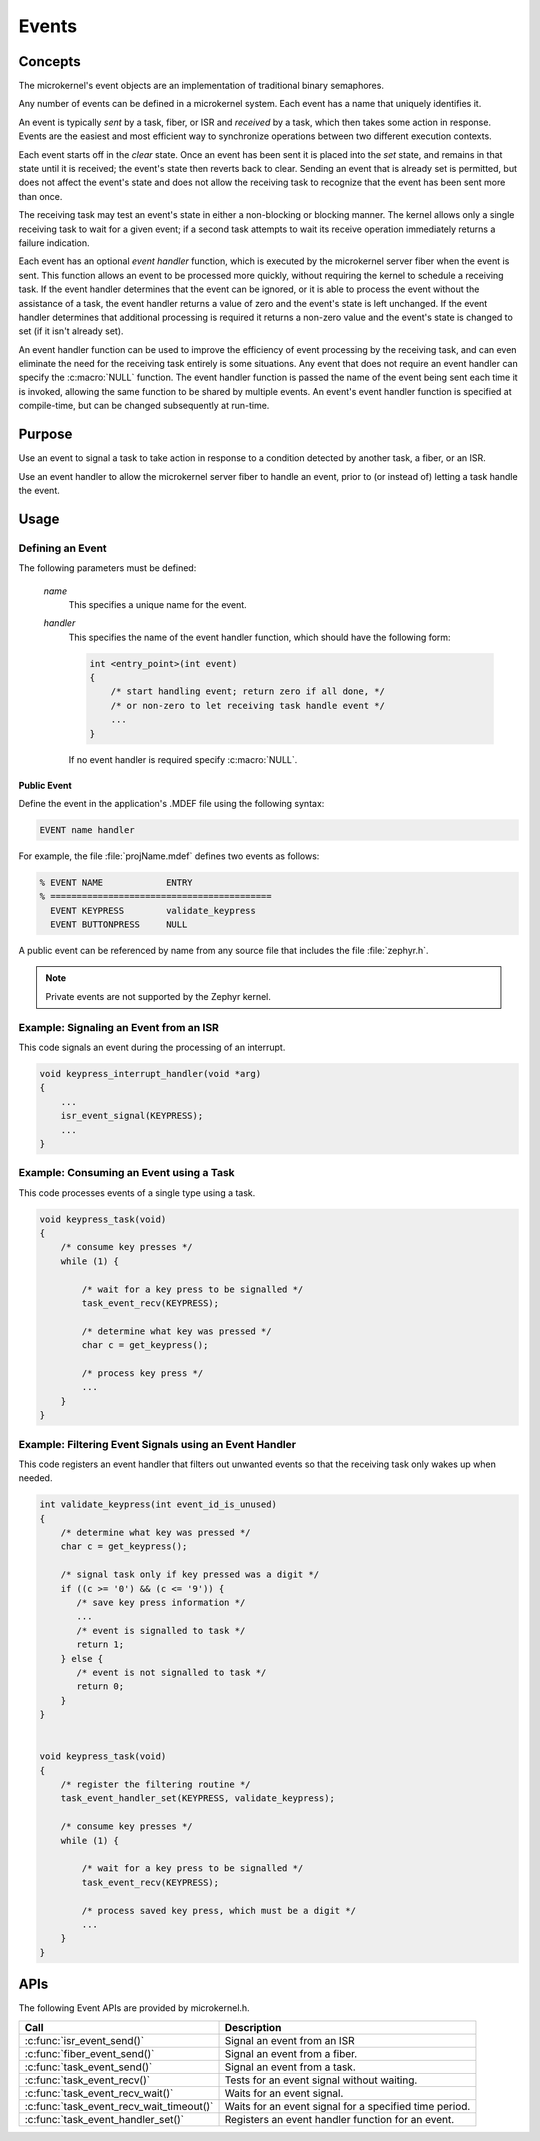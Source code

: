 .. _microkernel_events:

Events
######

Concepts
********

The microkernel's event objects are an implementation of traditional
binary semaphores.

Any number of events can be defined in a microkernel system. Each event
has a name that uniquely identifies it.

An event is typically *sent* by a task, fiber, or ISR and *received*
by a task, which then takes some action in response. Events are the easiest
and most efficient way to synchronize operations between two different
execution contexts.

Each event starts off in the *clear*  state. Once an event has been sent
it is placed into the *set* state, and remains in that state until it is
received; the event's state then reverts back to clear. Sending an event
that is already set is permitted, but does not affect the event's state
and does not allow the receiving task to recognize that the event has been sent
more than once.

The receiving task may test an event's state in either a non-blocking or
blocking manner. The kernel allows only a single receiving task to wait
for a given event; if a second task attempts to wait its receive operation
immediately returns a failure indication.

Each event has an optional *event handler* function, which is executed
by the microkernel server fiber when the event is sent. This function
allows an event to be processed more quickly, without requiring the kernel
to schedule a receiving task. If the event handler determines that the event
can be ignored, or it is able to process the event without the assistance
of a task, the event handler returns a value of zero and the event's state
is left unchanged. If the event handler determines that additional processing
is required it returns a non-zero value and the event's state is changed
to set (if it isn't already set).

An event handler function can be used to improve the efficiency of event
processing by the receiving task, and can even eliminate the need for the
receiving task entirely is some situations. Any event that does not require
an event handler can specify the :c:macro:`NULL` function. The event handler
function is passed the name of the event being sent each time it is invoked,
allowing the same function to be shared by multiple events. An event's event
handler function is specified at compile-time, but can be changed subsequently
at run-time.


Purpose
*******

Use an event to signal a task to take action in response to a condition
detected by another task, a fiber, or an ISR.

Use an event handler to allow the microkernel server fiber to handle an event,
prior to (or instead of) letting a task handle the event.


Usage
*****

Defining an Event
=================

The following parameters must be defined:

   *name*
          This specifies a unique name for the event.

   *handler*
          This specifies the name of the event handler function,
          which should have the following form:

          .. code-block:: c

             int <entry_point>(int event)
             {
                 /* start handling event; return zero if all done, */
                 /* or non-zero to let receiving task handle event */
                 ...
             }

          If no event handler is required specify :c:macro:`NULL`.

Public Event
------------

Define the event in the application's .MDEF file using the following syntax:

.. code-block:: console

   EVENT name handler

For example, the file :file:`projName.mdef` defines two events
as follows:

.. code-block:: console

    % EVENT NAME            ENTRY
    % ==========================================
      EVENT KEYPRESS        validate_keypress
      EVENT BUTTONPRESS     NULL

A public event can be referenced by name from any source file that includes
the file :file:`zephyr.h`.

.. note::
   Private events are not supported by the Zephyr kernel.


Example: Signaling an Event from an ISR
========================================

This code signals an event during the processing of an interrupt.

.. code-block:: c

   void keypress_interrupt_handler(void *arg)
   {
       ...
       isr_event_signal(KEYPRESS);
       ...
   }

Example: Consuming an Event using a Task
========================================

This code processes events of a single type using a task.

.. code-block:: c

   void keypress_task(void)
   {
       /* consume key presses */
       while (1) {

           /* wait for a key press to be signalled */
           task_event_recv(KEYPRESS);

           /* determine what key was pressed */
           char c = get_keypress();

           /* process key press */
           ...
       }
   }

Example: Filtering Event Signals using an Event Handler
=======================================================

This code registers an event handler that filters out unwanted events
so that the receiving task only wakes up when needed.

.. code-block:: c

   int validate_keypress(int event_id_is_unused)
   {
       /* determine what key was pressed */
       char c = get_keypress();

       /* signal task only if key pressed was a digit */
       if ((c >= '0') && (c <= '9')) {
          /* save key press information */
          ...
          /* event is signalled to task */
          return 1;
       } else {
          /* event is not signalled to task */
          return 0;
       }
   }


   void keypress_task(void)
   {
       /* register the filtering routine */
       task_event_handler_set(KEYPRESS, validate_keypress);

       /* consume key presses */
       while (1) {

           /* wait for a key press to be signalled */
           task_event_recv(KEYPRESS);

           /* process saved key press, which must be a digit */
           ...
       }
   }


APIs
****

The following Event APIs are provided by microkernel.h.

+------------------------------------------+----------------------------------+
| Call                                     | Description                      |
+==========================================+==================================+
| :c:func:`isr_event_send()`               | Signal an event from an ISR      |
+------------------------------------------+----------------------------------+
| :c:func:`fiber_event_send()`             | Signal an event from a fiber.    |
+------------------------------------------+----------------------------------+
| :c:func:`task_event_send()`              | Signal an event from a task.     |
+------------------------------------------+----------------------------------+
| :c:func:`task_event_recv()`              | Tests for an event signal        |
|                                          | without waiting.                 |
+------------------------------------------+----------------------------------+
| :c:func:`task_event_recv_wait()`         | Waits for an event signal.       |
+------------------------------------------+----------------------------------+
| :c:func:`task_event_recv_wait_timeout()` | Waits for an event signal        |
|                                          | for a specified time period.     |
+------------------------------------------+----------------------------------+
| :c:func:`task_event_handler_set()`       | Registers an event handler       |
|                                          | function for an event.           |
+------------------------------------------+----------------------------------+
